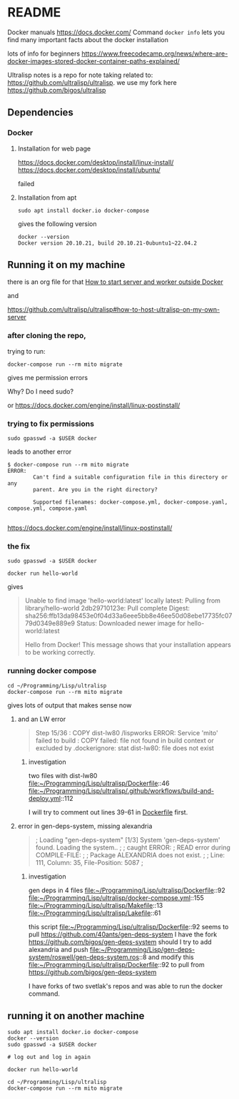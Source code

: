 * README

Docker manuals
https://docs.docker.com/
Command ~docker info~ lets you find many important facts about the docker installation

lots of info for beginners
https://www.freecodecamp.org/news/where-are-docker-images-stored-docker-container-paths-explained/

Ultralisp notes is a repo for note taking related to:
https://github.com/ultralisp/ultralisp.
we use my fork here
https://github.com/bigos/ultralisp

** Dependencies

*** Docker

**** Installation for web page
https://docs.docker.com/desktop/install/linux-install/
https://docs.docker.com/desktop/install/ubuntu/

failed

**** Installation from apt
#+begin_example
sudo apt install docker.io docker-compose
#+end_example

gives the following version
#+begin_example
docker --version
Docker version 20.10.21, build 20.10.21-0ubuntu1~22.04.2
#+end_example

** Running it on my machine

there is an org file for that
[[file:~/Programming/Lisp/ultralisp/DEV.org::*How to start server and worker outside Docker][How to start server and worker outside Docker]]

and

https://github.com/ultralisp/ultralisp#how-to-host-ultralisp-on-my-own-server

*** after cloning the repo,
trying to run:
#+begin_example
docker-compose run --rm mito migrate
#+end_example

gives me permission errors

Why? Do I need sudo?

or
https://docs.docker.com/engine/install/linux-postinstall/

*** trying to fix permissions
#+begin_example
sudo gpasswd -a $USER docker
#+end_example

leads to another error

#+begin_example
$ docker-compose run --rm mito migrate
ERROR:
        Can't find a suitable configuration file in this directory or any
        parent. Are you in the right directory?

        Supported filenames: docker-compose.yml, docker-compose.yaml, compose.yml, compose.yaml

#+end_example

https://docs.docker.com/engine/install/linux-postinstall/

*** the fix
#+begin_example
sudo gpasswd -a $USER docker
#+end_example

#+begin_example
docker run hello-world
#+end_example

gives
#+begin_quote
Unable to find image 'hello-world:latest' locally
latest: Pulling from library/hello-world
2db29710123e: Pull complete
Digest: sha256:ffb13da98453e0f04d33a6eee5bb8e46ee50d08ebe17735fc0779d0349e889e9
Status: Downloaded newer image for hello-world:latest

Hello from Docker!
This message shows that your installation appears to be working correctly.
#+end_quote

*** running docker compose

#+begin_example
cd ~/Programming/Lisp/ultralisp
docker-compose run --rm mito migrate
#+end_example

gives lots of output that makes sense now

**** and an LW error

#+begin_quote
Step 15/36 : COPY dist-lw80 /lispworks
ERROR: Service 'mito' failed to build : COPY failed: file not found in build context or excluded by .dockerignore: stat dist-lw80: file does not exist
#+end_quote

***** investigation
two files with dist-lw80
file:~/Programming/Lisp/ultralisp/Dockerfile::46
file:~/Programming/Lisp/ultralisp/.github/workflows/build-and-deploy.yml::112

I will try to comment out lines 39-61 in [[file:~/Programming/Lisp/ultralisp/Dockerfile::46][Dockerfile]] first.

**** error in gen-deps-system, missing alexandria
#+begin_quote
; Loading "gen-deps-system"
[1/3] System 'gen-deps-system' found. Loading the system..
;
; caught ERROR:
;   READ error during COMPILE-FILE:
;
;     Package ALEXANDRIA does not exist.
;
;       Line: 111, Column: 35, File-Position: 5087
;
#+end_quote

***** investigation
gen deps in 4 files
file:~/Programming/Lisp/ultralisp/Dockerfile::92
file:~/Programming/Lisp/ultralisp/docker-compose.yml::155
file:~/Programming/Lisp/ultralisp/Makefile::13
file:~/Programming/Lisp/ultralisp/Lakefile::61

this script
file:~/Programming/Lisp/ultralisp/Dockerfile::92
seems to pull
https://github.com/40ants/gen-deps-system
I have the fork
https://github.com/bigos/gen-deps-system
should I try to add alexandria and push
file:~/Programming/Lisp/gen-deps-system/roswell/gen-deps-system.ros::8
and modify this
file:~/Programming/Lisp/ultralisp/Dockerfile::92
to pull from
https://github.com/bigos/gen-deps-system

I have forks of two svetlak's repos and was able to run the docker command.



** running it on another machine
#+begin_example
sudo apt install docker.io docker-compose
docker --version
sudo gpasswd -a $USER docker

# log out and log in again

docker run hello-world

cd ~/Programming/Lisp/ultralisp
docker-compose run --rm mito migrate
#+end_example
